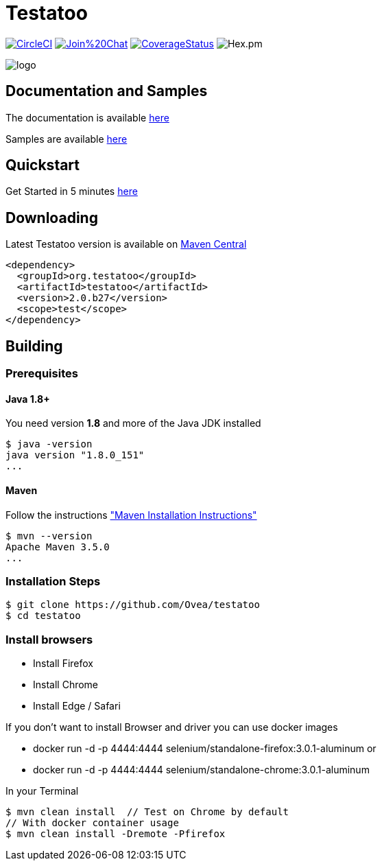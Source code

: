 = Testatoo

:revdate: 01-01-2018
:download-url: http://repo1.maven.org/maven2/org/testatoo/testatoo/
:noheader:

image:https://img.shields.io/circleci/project/github/Testatoo/testatoo.svg?style=flat-square["CircleCI",link="https://circleci.com/gh/Testatoo/testatoo"]
image:https://badges.gitter.im/Join%20Chat.svg[link="https://gitter.im/Ovea/testatoo?utm_source=badge&utm_medium=badge&utm_campaign=pr-badge&utm_content=badge"]
https://coveralls.io/github/Testatoo/testatoo?branch=master[image:https://coveralls.io/repos/Testatoo/testatoo/badge.svg?branch=master&service=github[CoverageStatus]]
image:https://img.shields.io/hexpm/l/plug.svg[Hex.pm]

[.left.text-left]
image::logo.svg[]

== Documentation and Samples

The documentation is available http://www.testatoo.org/documentation.html[here]

Samples are available https://github.com/Ovea/testatoo-sample[here]

== Quickstart

Get Started in 5 minutes http://www.testatoo.org/get-started.html[here]

== Downloading

Latest Testatoo version is available on {download-url}[Maven Central]

    <dependency>
      <groupId>org.testatoo</groupId>
      <artifactId>testatoo</artifactId>
      <version>2.0.b27</version>
      <scope>test</scope>
    </dependency>

== Building

=== Prerequisites

==== Java 1.8+

You need version **1.8** and more of the Java JDK installed

    $ java -version
    java version "1.8.0_151"
    ...
    
==== Maven

Follow the instructions http://maven.apache.org/download.cgi#Installation["Maven Installation Instructions"]

    $ mvn --version  
    Apache Maven 3.5.0
    ...

=== Installation Steps

    $ git clone https://github.com/Ovea/testatoo
    $ cd testatoo

=== Install browsers
    - Install Firefox
    - Install Chrome
    - Install Edge / Safari

If you don't want to install Browser and driver you can use docker images

    - docker run -d -p 4444:4444 selenium/standalone-firefox:3.0.1-aluminum
    or
    - docker run -d -p 4444:4444 selenium/standalone-chrome:3.0.1-aluminum

In your Terminal

    $ mvn clean install  // Test on Chrome by default
    // With docker container usage
    $ mvn clean install -Dremote -Pfirefox
